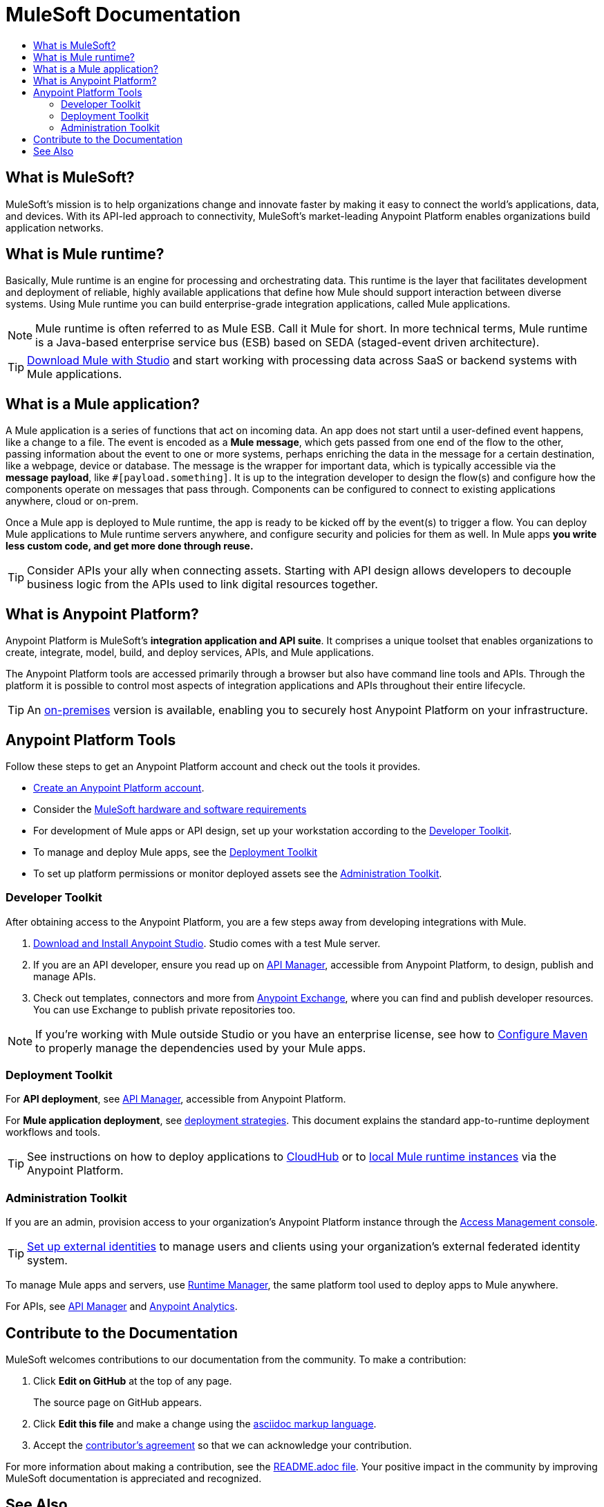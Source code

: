 = MuleSoft Documentation
:keywords: platform, arm, rest, soa, saas, api, proxy, design, develop, anypoint platform, studio, mule, devkit, studio, connectors, auth, exchange, api design, apikit, raml, application network, anypoint, arm, rest, soa, saas, api, proxy
:toc: macro
:toc-title:
:toclevels: 3



toc::[]


[[mulesoft-do]]
== What is MuleSoft?

MuleSoft’s mission is to help organizations change and innovate faster by making it easy to connect the world’s applications, data, and devices. With its API-led approach to connectivity, MuleSoft’s market-leading Anypoint Platform  enables organizations build application networks.

== What is Mule runtime?

Basically, Mule runtime is an engine for processing and orchestrating data. This runtime is the layer that facilitates development and deployment of reliable, highly available applications that define how Mule should support interaction between diverse systems. Using Mule runtime you can build enterprise-grade integration applications, called Mule applications.

[NOTE]
Mule runtime is often referred to as Mule ESB. Call it Mule for short. In more technical terms, Mule runtime is a Java-based enterprise service bus (ESB) based on SEDA (staged-event driven architecture).

[TIP]
link:/mule-user-guide/v/3.8/downloading-and-starting-mule-esb[Download Mule with Studio] and start working with processing data across SaaS or backend systems with Mule applications.

== What is a Mule application?

A Mule application is a series of functions that act on incoming data. An app does not start until a user-defined event happens, like a change to a file. The event is encoded as a *Mule message*, which gets passed from one end of the flow to the other, passing information about the event to one or more systems, perhaps enriching the data in the message for a certain destination, like a webpage, device or database. The message is the wrapper for important data, which is typically accessible via the *message payload*, like `#[payload.something]`. It is up to the integration developer to design the flow(s) and configure how the components operate on messages that pass through. Components can be configured to connect to existing applications anywhere, cloud or on-prem.

Once a Mule app is deployed to Mule runtime, the app is ready to be kicked off by the event(s) to trigger a flow. You can deploy Mule applications to Mule runtime servers anywhere, and configure security and policies for them as well. In Mule apps *you write less custom code, and get more done through reuse.*

[TIP]
Consider APIs your ally when connecting assets. Starting with API design allows developers to decouple business logic from the APIs used to link digital resources together.

[[what-is]]
== What is Anypoint Platform?

Anypoint Platform is MuleSoft's *integration application and API suite*. It comprises a unique toolset that enables organizations to create, integrate, model, build, and deploy services, APIs, and Mule applications.

The Anypoint Platform tools are accessed primarily through a browser but also have command line tools and APIs. Through the platform it is possible to control most aspects of integration applications and APIs throughout their entire lifecycle.

[TIP]
An link:/anypoint-platform-on-premises/[on-premises] version is available, enabling you to securely host Anypoint Platform on your infrastructure.


== Anypoint Platform Tools

Follow these steps to get an Anypoint Platform account and check out the tools it provides.

*  link:https://anypoint.mulesoft.com/login/#/signup?apintent=exchange[Create an Anypoint Platform account].
* Consider the link:https://docs.mulesoft.com/mule-user-guide/v/3.8/hardware-and-software-requirements[MuleSoft hardware and software requirements]
* For development of Mule apps or API design, set up your workstation according to the link:/#dev-checklist[Developer Toolkit].
* To manage and deploy Mule apps, see the link:/#getting-started-deploy[Deployment Toolkit]
* To set up platform permissions or monitor deployed assets see the link:#getting-started-manage[Administration Toolkit].


////

* link:/runtime-manager/[Runtime Manager] - to manage Mule runtime instances, or link:/runtime-manager/cloudhub[Cloudhub] to deploy to MuleSoft's cloud
* link:/access-management/[Access Management] - manage access to Anypoint Platform for your organization
* link:/anypoint-data-gateway/[Data Gateway] - quickly load data from systems such as Salesforce
* link:/anypoint-mq/[Anypoint MQ] - messaging service to handle advanced scenarios
* link:/anypoint-b2b/anypoint-partner-manager[Partner Manager] - to manage B2B transactions and tracking data
////


//image:anypoint-platform-screen.png[anypoint-platform-screen]

[[getting-started-dev]]
=== Developer Toolkit

After obtaining access to the Anypoint Platform, you are a few steps away from developing integrations with Mule.

. link:/anypoint-studio/v/6/download-and-launch-anypoint-studio[Download and Install Anypoint Studio]. Studio comes with a test Mule server.
. If you are an API developer, ensure you read up on link:/api-manager/[API Manager], accessible from Anypoint Platform, to design, publish and manage APIs.
. Check out templates, connectors and more from link:/getting-started/anypoint-exchange[Anypoint Exchange], where you can find and publish developer resources. You can use Exchange to publish private repositories too.

[NOTE]
If you're working with Mule outside Studio or you have an enterprise license, see how to link:/mule-user-guide/v/3.8/configuring-maven-to-work-with-mule-esb[Configure Maven] to properly manage the dependencies used by your Mule apps.

[[getting-started-deploy]]
=== Deployment Toolkit

For *API deployment*, see link:/api-manager[API Manager], accessible from Anypoint Platform.

For *Mule application deployment*, see link:/runtime-manager/deployment-strategies[deployment strategies]. This document explains the standard app-to-runtime deployment workflows and tools.

////
- *Mule runtime on-prem*, a simple installation of runtime on your own systems, not managed
- *CloudHub* - deploy to CloudHub, Mule runtime in MuleSoft's cloud via Runtime Manager
- *Mule runtime on-prem*, deployed through Runtime Manager
- *Other Cloud system* - Mule runtime can be managed through other cloud products, e.g. AWS, Digital Ocean, etc
- *Mixed* on-prem and cloud
////

[TIP]
See instructions on how to deploy applications to link:/getting-started/deploy-to-cloudhub[CloudHub] or to link:/getting-started/deploy-to-server[local Mule runtime instances] via the Anypoint Platform.


[[getting-started-manage]]
=== Administration Toolkit

If you are an admin, provision access to your organization's Anypoint Platform instance through the link:/access-management[Access Management console].

[TIP]
link:/access-management/external-identity[Set up external identities] to manage users and clients using your organization's external federated identity system.

To manage Mule apps and servers, use link:/runtime-manager/[Runtime Manager], the same platform tool used to deploy apps to Mule anywhere.

For APIs, see link:/api-manager[API Manager] and link:/analytics/[Anypoint Analytics].

////

[[app-network]]
== Application Network - Apps and APIs Together

APIs and applications are the nodes in a network that mediates between your backend/cloud systems and SaaS applications. Read the link:https://www.mulesoft.com/lp/whitepaper/api/application-network[Application Network whitepaper].

Building an application network is a process that involves:

. *Redefining interactions* with existing digital resources
. *Creating APIs* at different levels of the enterprise to proxy and secure access to the resources, from the backend systems to the user experience, allowing you to abstract complexity at different organizational tiers.
. *Composing Mule applications* to consume the APIs
. *Manage your network* of connected assets using Anypoint Platform

[NOTE]
APIs and apps can be recomposed or changed out as business demands change.

You can run your apps on servers in the *cloud*, *on-premises*, or some *hybrid* version. Manage and monitor legacy or platform APIs. Manage API consumption via auto-generated proxy.

[[design-develop-apis]]
=== Anypoint Platform for APIs

Consider the action words that define the interactions between two systems or applications. Define these different actions in APIs. Use a proxy application to control access to them.

After planning your development strategy, you are ready to begin designing APIs to support each piece of the connectivity puzzle for your organization. We recommend using link:http://raml.org/[RAML], the API-modeling language, to describe your APIs. RAML allows you to define the methods and resources of a REST-ful API in a syntax similar to that of *YAML*. The Anypoint Platform even uses RAML to auto-generate interactive API documentation for each API via its own API Portal, and Anypoint Studio uses RAML scaffolded Mule flows to implement APIs.

Use link:/api-manager/designing-your-api#accessing-api-designer[API Designer] from within your browser for design tasks, or link:/apikit/[APIkit] from Studio, which is commonly leveraged to implement an API in a Mule application. You can manage APIs defined in any format, by proxy for example. We promote API development following an API model where APIs are segmented into three logical layers of your organization:

* *System APIs* - provide access to backend systems given appropriate permissions
* *Process APIs* - decouple data transformation from backend systems and other processes
* *Experience APIs* - collates data to provide the presentation layer for end user, internal or external to your organization


=== Publish an API in an API Portal

After deploying an API, use API Portals to publicize the API and attract a user community. Create a multi-page portal for users to consume your public APIs and find assets, such as examples and policies, and set up users to access your private APIs. From the portal editing environment, include an API Notebook to convey technical workflows, for example, how to make an authenticated call to your RAML-based API. Include images, attachments, and an API Console for simulating calls to your RAML-based API. Engage the community through interaction with the API to solicit feedback and contributions. 

The best way to present your API to users is through the link:/api-manager/creating-an-api-notebook[API Notebook], a web-based, persistent, JavaScript-supported workspace that can generate an API client from a RAML API definition.

This allows users to explore and test examples for the resources in your API, executing authenticated live calls to an API on a real server or on an empty API interface.

You can make the API Notebook available to everyone and even save it as a "gist" in your GitHub account, making it versionable, forkable, shareable, and embeddable anywhere as markdown text.


=== Manage APIs with API Manager

//image:api-logo.png[AnypointAPI_manager,width=26]

link:/api-manager[API Manager], formerly known as *Anypoint Platform for APIs*, is an API and service registry and governance platform. Built from the ground up to support cloud and hybrid use cases, the platform governs all of your service and API assets, whether internal or external, behind a firewall or in the cloud, all via one platform. Place a proxy in front of your application to apply traffic policies, view usage metrics and more.

You can either register a Mule application by imbuing it with link:/api-manager/api-auto-discovery[auto-discovery parameters], or taking an existing legacy API and triggering creation of a Mule proxy to govern and monitor the API. Either case results in registration of your API with your API Manager.

Once an API is registered, you can easily link:/api-manager/applying-custom-policies[apply governance policies] to it via the web UI, such as *throttling* or *API whitelisting*. Apply such policies after providing parameter values, and then simply by clicking the *Activate* button. You can also generate your own custom policies if you require something that isn't covered by the lengthy list of pre-built policies.

With your API registered, Anypoint Platform will start link:/analytics/analytics-chart[tracking analytics] about API usage and performance.

At that point you could create an link:/api-manager/engaging-users-of-your-api[API Portal], where users of your API can browse interactive API documentation that is automatically generated from your API's RAML definition file. You can expose other content from this API Portal as well.

*Manage a Legacy API*

Alternatively, you may want to use Anypoint Platform to manage an API that was not developed using MuleSoft software. In that case, you can use the API Manager to deploy an auto-generated proxy. Through this proxy, Anypoint Platform can apply policies and obtain analytics information.

[TIP]
The platform supports maintenance of multiple versions of an API, each with its independent set of policies, analytics and portal.




=== Develop Mule Applications

To ramp up quickly with link:https://www.mulesoft.com/resources/esb/what-mule-esb[Mule runtime], a flexible ESB to connect services or applications together quickly, read the link:/mule-user-guide/v/3.8[Mule runtime documentation]. Familiarize yourself with link:/anypoint-studio/v/6/[Anypoint Studio], an IDE. Studio is mainly a visual design tool, and does not require in-depth knowledge of Mule runtime. However, you can configure many Mule app and runtime attributes from within the IDE.

[NOTE]
Start setting up your link:/anypoint-studio/v/6/setting-up-your-development-environment[Anypoint Studio Development Environment].
You can design and develop your Mule applications using either the:

* *Graphical user interface* for drag-and-drop of flow elements and easy configuration in properties windows, or
* An *XML editor* where these same elements can be configured

Each building block in a Mule application flow represents a modular part of a process along which Mule messages are transmitted. Thanks to link:/anypoint-studio/v/6/datasense[DataSense], you can visualize the metadata structure of a Mule message at any given point in a flow. This data may be accessed and referenced within your app, using the link:/mule-user-guide/v/3.8/mule-expression-language-mel[Mule Expression Language (MEL)], which is a Mule application-specific syntax. link:/mule-user-guide/v/3.8/dataweave[DataWeave] is a powerful tool for data transformation accessible from the *Transform Message* component. Use Dataweave to transform data from one type to another through its intuitive UI. You can also code the desired transformation by hand in the editor.

[TIP]
link:/mule-user-guide/v/3.8/mule-message-structure[See] what is inside a Mule message.


Mule supports very many internet communications protocols out of the box, such as FTP and SMTP. Mule applications support use and re-use of elements called link:/mule-user-guide/v/3.8/anypoint-connectors[Anypoint Connectors] that facilitate connections, normally to web services which handle essential business services: databases, SaaS providers, payment systems, etc. See the whole connector offering here on link:/getting-started/anypoint-exchange[Anypoint Exchange].

[TIP]
If you do not see the Anypoint Connector you need in Anypoint Exchange, consider creating your own connector using the link:/anypoint-connector-devkit/v/3.8/[Anypoint Connector DevKit]. link:/anypoint-connector-devkit/v/3.8/setting-up-your-dev-environment[Set up your development environment] and follow the link:/anypoint-connector-devkit/v/3.8/devkit-tutorial[DevKit Tutorial].

You can also use link:/anypoint-mq/[Anypoint MQ] to coordinate messaging between applications, Object Store to share content between applications, and more.

After your Mule application has been designed, you can seamlessly add _unit testing_ to your continuous development environment using link:/munit/v/1.2.0/[MUnit], a Mule application testing framework embedded within Studio.

Make sure that your integrations and APIs behave the way you intend by designing and running _test suites_, a collection of tests using resources such as _assertions_, _verifications_, _mocks_, and _spies_. +
MUnit also allows you to run integration tests in a local environment allowing you to start a local FTP/SFTP, DB, or mail server.

Get quality metrics for your development by running link:/munit/v/1.2.0/munit-maven-support#coverage[coverage reports].

You can run your application and test suite from within the IDE using the embedded *Mule runtime*, or deploy your application to production (or a development environment) in the cloud on *CloudHub*, also without having to leave the IDE.


=== Deploy and Manage Mule Apps

//image:runtime-manager-logo.png[CloudHubLogo133high,width=26]

link:/runtime-manager/[Runtime Manager] provides multiple tools to link:/runtime-manager/managing-deployed-applications[Manage] and link:/runtime-manager/monitoring-applications[Monitor] your running applications. Runtime Manager provides a single "glass pane" through which you can view all activity relevant to your running Mule applications, regardless of deployment scenario (cloud/on-prem).

Runtime Manager allows you to integrate and orchestrate application activity, data sources, and services on-prem and in the cloud.

Runtime Manager exposes important information about your live applications:

* link:/runtime-manager/alerts-on-runtime-manager[E-mail alerts]
* link:/runtime-manager/notifications-on-runtime-manager[In-platform event notifications]
* link:/runtime-manager/monitoring-dashboards[Monitoring dashboards] that display performance metrics of both applications and servers
* Transaction-level detail through the link:/runtime-manager/insight[Insights page]
* link:/runtime-manager/logs[Event logs] for applications deployed to the cloud.
* Applications deployed on-premises can link:/runtime-manager/sending-data-from-arm-to-external-monitoring-software[send log information to third party software]

Additionally, if your application is deployed to the cloud, you can link:/runtime-manager/managing-cloudhub-applications[manage many features of CloudHub deployment] using Runtime Manager:

* link:/runtime-manager/managing-application-data-with-object-stores[Object Stores]
* link:/runtime-manager/managing-queues[Queues]
* link:/runtime-manager/managing-schedules[Schedules]
* link:/runtime-manager/secure-application-properties[Secure Application Properties]
* link:/runtime-manager/virtual-private-cloud[Virtual Private Cloud]


[TIP]
To better understand how options differ between applications deployed to CloudHub and those deployed on-premises, see link:/runtime-manager/cloudhub-and-mule[CloudHub and Mule].


// this sub section might be redundant, as it's sort of explained already


== How to Use Anypoint Exchange

link:/getting-started/anypoint-exchange[Anypoint Exchange] is a public repository of Anypoint Platform resources but you can create organization-specific repositories called _private exchanges_ to share templates, connectors, examples, RAMLs, and WSDLs throughout your organization.  Whether private or public, Exchange lets you create pages for each item with explanation text, videos of how to use the artifact, and links to documentation. Share these resources to engage your developer community and catalyze innovation.

////


== Contribute to the Documentation

MuleSoft welcomes contributions to our documentation from the community. To make a contribution:

. Click *Edit on GitHub* at the top of any page.
+
The source page on GitHub appears.
+
. Click *Edit this file* and make a change using the link:https://en.wikipedia.org/wiki/Lightweight_markup_language[asciidoc markup language].
. Accept the link:http://www.mulesoft.org/legal/contributor-agreement.html[contributor's agreement] so that we can acknowledge your contribution.

For more information about making a contribution, see the link:https://github.com/mulesoft/mulesoft-docs/blob/master/README.adoc[README.adoc file]. Your positive impact in the community by improving MuleSoft documentation is appreciated and recognized.

== See Also

* *NEXT STEP:* link:/getting-started/[Getting Started] gives you an overview of API and Mule app lifecycles.
* link:/api-manager/designing-your-api[Designing an API]
* link:/anypoint-studio/v/6/basic-studio-tutorial[Basic Studio Tutorial]
* link:https://anypoint.mulesoft.com/login/#/signin?apintent=exchange[Sign into Anypoint Platform]
